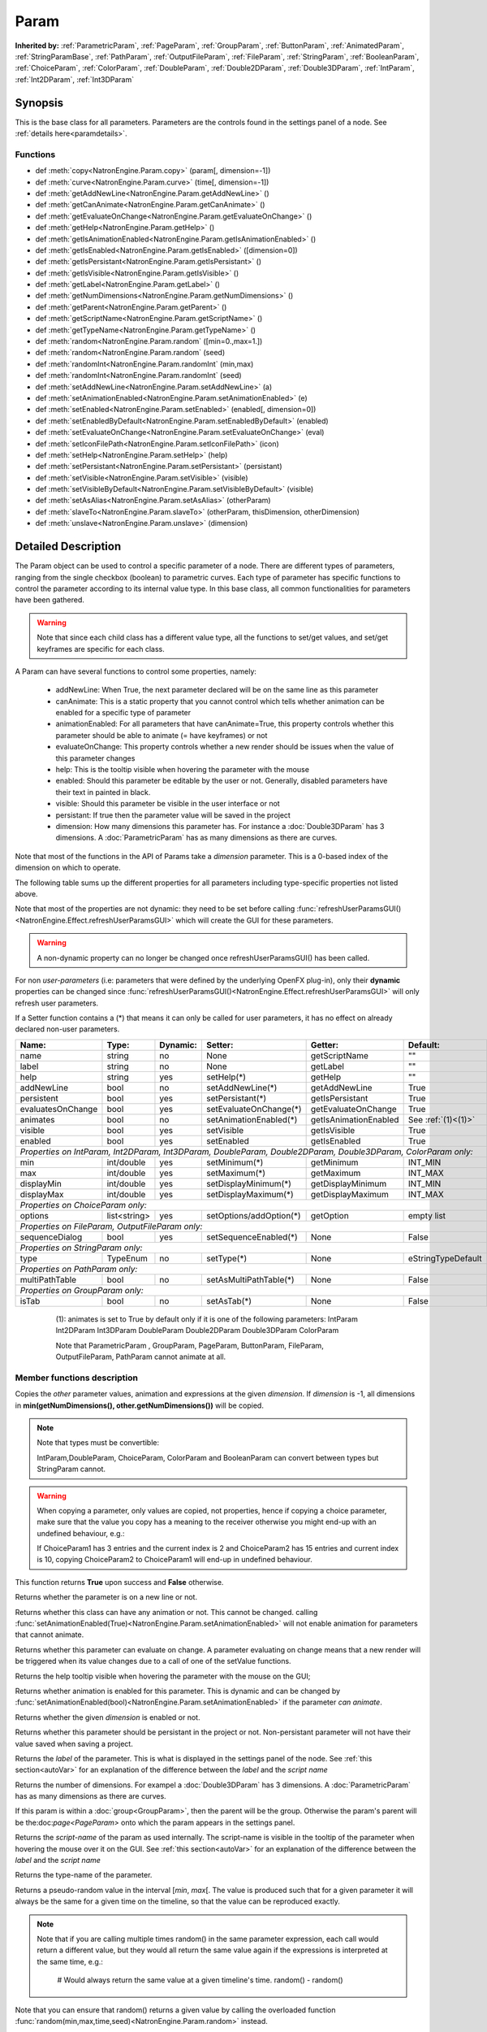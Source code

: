 .. module:: NatronEngine
.. _Param:

Param
*****

**Inherited by:** :ref:`ParametricParam`, :ref:`PageParam`, :ref:`GroupParam`, :ref:`ButtonParam`, :ref:`AnimatedParam`, :ref:`StringParamBase`, :ref:`PathParam`, :ref:`OutputFileParam`, :ref:`FileParam`, :ref:`StringParam`, :ref:`BooleanParam`, :ref:`ChoiceParam`, :ref:`ColorParam`, :ref:`DoubleParam`, :ref:`Double2DParam`, :ref:`Double3DParam`, :ref:`IntParam`, :ref:`Int2DParam`, :ref:`Int3DParam`

Synopsis
--------

This is the base class for all parameters. Parameters are the controls found in the settings
panel of a node. See :ref:`details here<paramdetails>`.

Functions
^^^^^^^^^

- def :meth:`copy<NatronEngine.Param.copy>` (param[, dimension=-1])
- def :meth:`curve<NatronEngine.Param.curve>` (time[, dimension=-1])
- def :meth:`getAddNewLine<NatronEngine.Param.getAddNewLine>` ()
- def :meth:`getCanAnimate<NatronEngine.Param.getCanAnimate>` ()
- def :meth:`getEvaluateOnChange<NatronEngine.Param.getEvaluateOnChange>` ()
- def :meth:`getHelp<NatronEngine.Param.getHelp>` ()
- def :meth:`getIsAnimationEnabled<NatronEngine.Param.getIsAnimationEnabled>` ()
- def :meth:`getIsEnabled<NatronEngine.Param.getIsEnabled>` ([dimension=0])
- def :meth:`getIsPersistant<NatronEngine.Param.getIsPersistant>` ()
- def :meth:`getIsVisible<NatronEngine.Param.getIsVisible>` ()
- def :meth:`getLabel<NatronEngine.Param.getLabel>` ()
- def :meth:`getNumDimensions<NatronEngine.Param.getNumDimensions>` ()
- def :meth:`getParent<NatronEngine.Param.getParent>` ()
- def :meth:`getScriptName<NatronEngine.Param.getScriptName>` ()
- def :meth:`getTypeName<NatronEngine.Param.getTypeName>` ()
- def :meth:`random<NatronEngine.Param.random` ([min=0.,max=1.])
- def :meth:`random<NatronEngine.Param.random` (seed)
- def :meth:`randomInt<NatronEngine.Param.randomInt` (min,max)
- def :meth:`randomInt<NatronEngine.Param.randomInt` (seed)
- def :meth:`setAddNewLine<NatronEngine.Param.setAddNewLine>` (a)
- def :meth:`setAnimationEnabled<NatronEngine.Param.setAnimationEnabled>` (e)
- def :meth:`setEnabled<NatronEngine.Param.setEnabled>` (enabled[, dimension=0])
- def :meth:`setEnabledByDefault<NatronEngine.Param.setEnabledByDefault>` (enabled)
- def :meth:`setEvaluateOnChange<NatronEngine.Param.setEvaluateOnChange>` (eval)
- def :meth:`setIconFilePath<NatronEngine.Param.setIconFilePath>` (icon)
- def :meth:`setHelp<NatronEngine.Param.setHelp>` (help)
- def :meth:`setPersistant<NatronEngine.Param.setPersistant>` (persistant)
- def :meth:`setVisible<NatronEngine.Param.setVisible>` (visible)
- def :meth:`setVisibleByDefault<NatronEngine.Param.setVisibleByDefault>` (visible)
- def :meth:`setAsAlias<NatronEngine.Param.setAsAlias>` (otherParam)
- def :meth:`slaveTo<NatronEngine.Param.slaveTo>` (otherParam, thisDimension, otherDimension)
- def :meth:`unslave<NatronEngine.Param.unslave>` (dimension)

.. _paramdetails:

Detailed Description
--------------------

The Param object can be used to control a specific parameter of a node.
There are different types of parameters, ranging from the single
checkbox (boolean) to parametric curves.
Each type of parameter has specific functions to control the parameter according to
its internal value type.
In this base class, all common functionalities for parameters have been gathered.

.. warning::
    Note that since each child class has a different value type, all the functions to set/get values, and set/get keyframes
    are specific for each class.

A Param can have several functions to control some properties, namely:

    * addNewLine:   When True, the next parameter declared will be on the same line as this parameter

    * canAnimate: This is a static property that you cannot control which tells whether animation can be enabled for a specific type of parameter

    * animationEnabled: For all parameters that have canAnimate=True, this property controls whether this parameter should be able to animate (= have keyframes) or not

    * evaluateOnChange: This property controls whether a new render should be issues when the value of this parameter changes

    * help: This is the tooltip visible when hovering the parameter with the mouse

    * enabled: Should this parameter be editable by the user or not. Generally, disabled parameters have their text in painted in black.

    * visible: Should this parameter be visible in the user interface or not

    * persistant: If true then the parameter value will be saved in the project

    * dimension: How many dimensions this parameter has. For instance a :doc:`Double3DParam` has 3 dimensions. A :doc:`ParametricParam` has as many dimensions as there are curves.

Note that most of the functions in the API of Params take a *dimension* parameter. This is a 0-based index of the dimension on which to operate.


The following table sums up the different properties for all parameters including type-specific properties not listed above.


Note that  most of the properties are not dynamic:
they need to be set before calling :func:`refreshUserParamsGUI()<NatronEngine.Effect.refreshUserParamsGUI>` which will create the GUI for these parameters.

.. warning::

    A non-dynamic property can no longer be changed once refreshUserParamsGUI() has been called.

For non *user-parameters* (i.e: parameters that were defined by the underlying OpenFX plug-in), only
their **dynamic** properties can be changed since  :func:`refreshUserParamsGUI()<NatronEngine.Effect.refreshUserParamsGUI>`
will only refresh user parameters.

If a Setter function contains a (*) that means it can only be called for user parameters,
it has no effect on already declared non-user parameters.

+-------------------+--------------+--------------+--------------------------------+----------------------+-----------------------+
| Name:             | Type:        |   Dynamic:   |         Setter:                | Getter:              | Default:              |
+===================+==============+==============+================================+======================+=======================+
| name              | string       |   no         |         None                   | getScriptName        | ""                    |
+-------------------+--------------+--------------+--------------------------------+----------------------+-----------------------+
| label             | string       |   no         |         None                   | getLabel             | ""                    |
+-------------------+--------------+--------------+--------------------------------+----------------------+-----------------------+
| help              | string       |   yes        |         setHelp(*)             | getHelp              | ""                    |
+-------------------+--------------+--------------+--------------------------------+----------------------+-----------------------+
| addNewLine        | bool         |   no         |         setAddNewLine(*)       | getAddNewLine        | True                  |
+-------------------+--------------+--------------+--------------------------------+----------------------+-----------------------+
| persistent        | bool         |   yes        |         setPersistant(*)       | getIsPersistant      | True                  |
+-------------------+--------------+--------------+--------------------------------+----------------------+-----------------------+
| evaluatesOnChange | bool         |   yes        |         setEvaluateOnChange(*) | getEvaluateOnChange  | True                  |
+-------------------+--------------+--------------+--------------------------------+----------------------+-----------------------+
| animates          | bool         |   no         |         setAnimationEnabled(*) | getIsAnimationEnabled| See :ref:`(1)<(1)>`   |
+-------------------+--------------+--------------+--------------------------------+----------------------+-----------------------+
| visible           | bool         |   yes        |         setVisible             | getIsVisible         | True                  |
+-------------------+--------------+--------------+--------------------------------+----------------------+-----------------------+
| enabled           | bool         |   yes        |         setEnabled             | getIsEnabled         | True                  |
+-------------------+--------------+--------------+--------------------------------+----------------------+-----------------------+
|                                                                                                                                 |
| *Properties on IntParam, Int2DParam, Int3DParam, DoubleParam, Double2DParam, Double3DParam, ColorParam only:*                   |
|                                                                                                                                 |
+-------------------+--------------+--------------+--------------------------------+----------------------+-----------------------+
| min               | int/double   |   yes        |         setMinimum(*)          |  getMinimum          |  INT_MIN              |
+-------------------+--------------+--------------+--------------------------------+----------------------+-----------------------+
| max               | int/double   |   yes        |         setMaximum(*)          |  getMaximum          |  INT_MAX              |
+-------------------+--------------+--------------+--------------------------------+----------------------+-----------------------+
| displayMin        | int/double   |   yes        |         setDisplayMinimum(*)   |  getDisplayMinimum   |  INT_MIN              |
+-------------------+--------------+--------------+--------------------------------+----------------------+-----------------------+
| displayMax        | int/double   |   yes        |         setDisplayMaximum(*)   |  getDisplayMaximum   |  INT_MAX              |
+-------------------+--------------+--------------+--------------------------------+----------------------+-----------------------+
|                                                                                                                                 |
| *Properties on ChoiceParam only:*                                                                                               |
|                                                                                                                                 |
+-------------------+--------------+--------------+--------------------------------+----------------------+-----------------------+
| options           | list<string> |   yes        |         setOptions/addOption(*)|  getOption           |  empty list           |
+-------------------+--------------+--------------+--------------------------------+----------------------+-----------------------+
|                                                                                                                                 |
| *Properties on FileParam, OutputFileParam only:*                                                                                |
|                                                                                                                                 |
+-------------------+--------------+--------------+--------------------------------+----------------------+-----------------------+
| sequenceDialog    | bool         |   yes        |         setSequenceEnabled(*)  |  None                |  False                |
+-------------------+--------------+--------------+--------------------------------+----------------------+-----------------------+
|                                                                                                                                 |
| *Properties on StringParam only:*                                                                                               |
|                                                                                                                                 |
+-------------------+--------------+--------------+--------------------------------+----------------------+-----------------------+
| type              | TypeEnum     |   no         |         setType(*)             |  None                |  eStringTypeDefault   |
+-------------------+--------------+--------------+--------------------------------+----------------------+-----------------------+
|                                                                                                                                 |
| *Properties on PathParam only:*                                                                                                 |
|                                                                                                                                 |
+-------------------+--------------+--------------+--------------------------------+----------------------+-----------------------+
| multiPathTable    | bool         |   no         |         setAsMultiPathTable(*) |  None                |  False                |
+-------------------+--------------+--------------+--------------------------------+----------------------+-----------------------+
|                                                                                                                                 |
| *Properties on GroupParam only:*                                                                                                |
|                                                                                                                                 |
+-------------------+--------------+--------------+--------------------------------+----------------------+-----------------------+
| isTab             | bool         |   no         |         setAsTab(*)            |  None                |   False               |
+-------------------+--------------+--------------+--------------------------------+----------------------+-----------------------+

   .. _(1):

    (1): animates is set to True by default only if it is one of the following parameters:
    IntParam Int2DParam Int3DParam
    DoubleParam Double2DParam Double3DParam
    ColorParam

    Note that ParametricParam , GroupParam, PageParam, ButtonParam, FileParam, OutputFileParam,
    PathParam cannot animate at all.


Member functions description
^^^^^^^^^^^^^^^^^^^^^^^^^^^^


.. method:: NatronEngine.Param.copy(other [, dimension=-1])

    :param other: :class:`Param`
    :param dimension: :class:`int`
    :rtype: :class:`bool`

Copies the *other* parameter values, animation and expressions at the given *dimension*.
If *dimension* is -1, all dimensions in **min(getNumDimensions(), other.getNumDimensions())** will
be copied.

.. note::
    Note that types must be convertible:

    IntParam,DoubleParam, ChoiceParam, ColorParam and BooleanParam can convert between types but StringParam cannot.

.. warning::

    When copying a parameter, only values are copied, not properties, hence if copying a
    choice parameter, make sure that the value you copy has a meaning to the receiver otherwise
    you might end-up with an undefined behaviour, e.g.:

    If ChoiceParam1 has 3 entries and the current index is 2 and ChoiceParam2 has 15 entries
    and current index is 10, copying ChoiceParam2 to ChoiceParam1 will end-up in undefined behaviour.


This function returns **True** upon success and **False** otherwise.


.. method:: NatronEngine.Param.curve(time [, dimension=-1])

    :param time: :class:`float<PySide.QtCore.float>`
    :param dimension: :class:`int`
    :rtype: :class:`float<PySide.QtCore.float>`

    If this parameter has an animation curve on the given *dimension*, then the value of
    that curve at the given *time* is returned. If the parameter has an expression on top
    of the animation curve, the expression will be ignored, ie.g. the value of the animation
    curve will still be returned.
    This is useful to write custom expressions for motion design such as looping, reversing, etc...


.. method:: NatronEngine.Param.getAddNewLine()


    :rtype: :class:`bool<PySide.QtCore.bool>`

Returns whether the parameter is on a new line or not.




.. method:: NatronEngine.Param.getCanAnimate()


    :rtype: :class:`bool<PySide.QtCore.bool>`

Returns whether this class can have any animation or not. This cannot be changed.
calling :func:`setAnimationEnabled(True)<NatronEngine.Param.setAnimationEnabled>` will
not enable animation for parameters that cannot animate.




.. method:: NatronEngine.Param.getEvaluateOnChange()


    :rtype: :class:`bool<PySide.QtCore.bool>`

Returns whether this parameter can evaluate on change. A parameter evaluating on change
means that a new render will be triggered when its value changes due to a call of one of
the setValue functions.




.. method:: NatronEngine.Param.getHelp()


    :rtype: :class:`str<NatronEngine.std::string>`

Returns the help tooltip visible when hovering the parameter with the mouse on the GUI;




.. method:: NatronEngine.Param.getIsAnimationEnabled()


    :rtype: :class:`bool<PySide.QtCore.bool>`

Returns whether animation is enabled for this parameter. This is dynamic and can be
changed by :func:`setAnimationEnabled(bool)<NatronEngine.Param.setAnimationEnabled>` if the
parameter *can animate*.




.. method:: NatronEngine.Param.getIsEnabled([dimension=0])


    :param dimension: :class:`int<PySide.QtCore.int>`
    :rtype: :class:`bool<PySide.QtCore.bool>`

Returns whether the given *dimension* is enabled or not.




.. method:: NatronEngine.Param.getIsPersistant()


    :rtype: :class:`bool<PySide.QtCore.bool>`

Returns whether this parameter should be persistant in the project or not.
Non-persistant parameter will not have their value saved when saving a project.




.. method:: NatronEngine.Param.getIsVisible()


    :rtype: :class:`bool<PySide.QtCore.bool>`

    Returns whether the parameter is visible on the user interface or not.




.. method:: NatronEngine.Param.getLabel()


    :rtype: :class:`str<NatronEngine.std::string>`

Returns the *label* of the parameter. This is what is displayed in the settings panel
of the node. See :ref:`this section<autoVar>` for an explanation of the difference between
the *label* and the *script name*




.. method:: NatronEngine.Param.getNumDimensions()


    :rtype: :class:`int<PySide.QtCore.int>`

Returns the number of dimensions. For exampel a :doc:`Double3DParam` has 3 dimensions.
A :doc:`ParametricParam` has as many dimensions as there are curves.




.. method:: NatronEngine.Param.getParent()


    :rtype: :class:`NatronEngine.Param`

If this param is within a :doc:`group<GroupParam>`, then the parent will be the group.
Otherwise the param's parent will be the:doc:`page<PageParam>` onto which the param
appears in the settings panel.




.. method:: NatronEngine.Param.getScriptName()


    :rtype: :class:`str<NatronEngine.std::string>`

Returns the *script-name* of the param as used internally. The script-name is visible
in the tooltip of the parameter when hovering the mouse over it on the GUI.
See :ref:`this section<autoVar>` for an explanation of the difference between
the *label* and the *script name*




.. method:: NatronEngine.Param.getTypeName()


    :rtype: :class:`str<NatronEngine.std::string>`

Returns the type-name of the parameter.


.. method:: NatronEngine.Param.random([min=0., max=1.])

    :param min: :class:`float<PySide.QtCore.float>`
    :param max: :class:`float<PySide.QtCore.float>`
    :rtype: :class:`float<PySide.QtCore.float>`

Returns a pseudo-random value in the interval \[*min*, *max*\[.
The value is produced such that for a given parameter it will always be the same for a
given time on the timeline, so that the value can be reproduced exactly.


.. note::

    Note that if you are calling multiple times random() in the same parameter expression,
    each call would return a different value, but they would all return the same value again
    if the expressions is interpreted at the same time, e.g.:

        # Would always return the same value at a given timeline's time.
        random() - random()

Note that you can ensure that random() returns a given value by calling the overloaded
function :func:`random(min,max,time,seed)<NatronEngine.Param.random>` instead.

.. method:: NatronEngine.Param.random(min, max, time, [seed=0])

    :param min: :class:`float<PySide.QtCore.float>`
    :param max: :class:`float<PySide.QtCore.float>`
    :param time: :class:`float<PySide.QtCore.float>`
    :param seed: :class:`unsigned int<PySide.QtCore.int>`
    :rtype: :class:`float<PySide.QtCore.float>`

Same as :func:`random()<NatronEngine.Param.random>` but takes **time** and **seed** in parameters to control
the value returned by the function. E.g::

    ret = random(0,1,frame,2) - random(0,1,frame,2)
    # ret == 0 always

.. method:: NatronEngine.Param.randomInt(min,max)

    :param min: :class:`int<PySide.QtCore.int>`
    :param max: :class:`int<PySide.QtCore.int>`
    :rtype: :class:`int<PySide.QtCore.int>`

Same as  :func:`random(min,max)<NatronEngine.Param.random>` but returns an integer in the
range [*min*,*max*[

.. method:: NatronEngine.Param.randomInt(min, max, time, [seed=0])

    :param min: :class:`int<PySide.QtCore.int>`
    :param max: :class:`int<PySide.QtCore.int>`
    :param time: :class:`float<PySide.QtCore.float>`
    :param seed: :class:`unsigned int<PySide.QtCore.int>`
    :rtype: :class:`int<PySide.QtCore.int>`

Same as :func:`random(min,max,time,seed)<NatronEngine.Param.random>` but returns an integer in the range
[0, INT_MAX] instead.


.. method:: NatronEngine.Param.setAddNewLine(a)


    :param a: :class:`bool<PySide.QtCore.bool>`

Set whether the parameter should be on a new line or not.
See :func:`getAddNewLine()<NatronEngine.Param.getAddNewLine>`




.. method:: NatronEngine.Param.setAnimationEnabled(e)


    :param e: :class:`bool<PySide.QtCore.bool>`

Set whether animation should be enabled (= can have keyframes).
See :func:`getIsAnimationEnabled()<NatronEngine.Param.getIsAnimationEnabled>`




.. method:: NatronEngine.Param.setEnabled(enabled[, dimension=0])


    :param enabled: :class:`bool<PySide.QtCore.bool>`
    :param dimension: :class:`int<PySide.QtCore.int>`

Set whether the given *dimension* of the parameter should be enabled or not.
When disabled, the parameter will be displayed in black and the user will not be able
to edit it.
See :func:`getIsEnabled(dimension)<NatronEngine.Param.getIsEnabled>`

.. method:: NatronEngine.Param.setEnabledByDefault(enabled)


    :param enabled: :class:`bool<PySide.QtCore.bool>`

Set whether the parameter should be enabled or not by default.
When disabled, the parameter will be displayed in black and the user will not be able
to edit it.


.. method:: NatronEngine.Param.setEvaluateOnChange(eval)


    :param eval: :class:`bool<PySide.QtCore.bool>`

Set whether evaluation should be enabled for this parameter. When True, calling any
function that change the value of the parameter will trigger a new render.
See :func:`getEvaluateOnChange()<NatronEngine.Param.getEvaluateOnChange>`


.. method:: NatronEngine.Param.setIconFilePath(icon)


    :param icon: :class:`str<NatronEngine.std::string>`

Set here the icon file path for the label. This should be either an absolute path or
a file-path relative to a path in the NATRON_PLUGIN_PATH. The icon will replace the
label of the parameter.





.. method:: NatronEngine.Param.setHelp(help)


    :param help: :class:`str<NatronEngine.std::string>`

Set the help tooltip of the parameter.
See :func:`getHelp()<NatronEngine.Param.getHelp>`


.. method:: NatronEngine.Param.setPersistant(persistant)


    :param persistant: :class:`bool<PySide.QtCore.bool>`

Set whether this parameter should be persistant or not.
Non persistant parameter will not be saved in the project.
See :func:`getIsPersistant<NatronEngine.Param.getIsPersistant>`




.. method:: NatronEngine.Param.setVisible(visible)


    :param visible: :class:`bool<PySide.QtCore.bool>`

Set whether this parameter should be visible or not to the user.
See :func:`getIsVisible()<NatronEngine.Param.getIsVisible>`

.. method:: NatronEngine.Param.setVisibleByDefault(visible)


    :param visible: :class:`bool<PySide.QtCore.bool>`

Set whether this parameter should be visible or not to the user in its default state.


.. method:: NatronEngine.Param.setAsAlias(otherParam)

    :param otherParam: :class:`Param<NatronEngine.Param>`
    :rtype: :class:`bool<PySide.QtCore.bool>`


Set this parameter as an alias of *otherParam*.
They need to be both of the same *type* and of the same *dimension*.
This parameter will control *otherParam* entirely and in case of a choice param, its
drop-down menu will be updated whenever the *otherParam* menu is updated.

This is used generally to make user parameters on groups with the "Pick" option of the
"Manage User Parameters" dialog.


.. method:: NatronEngine.Param.slaveTo(otherParam, thisDimension, otherDimension)

    :param otherParam: :class:`Param<NatronEngine.Param>`
    :param thisDimension: :class:`int<PySide.QtCore.int>`
    :param otherDimension: :class:`int<PySide.QtCore.int>`
    :rtype: :class:`bool<PySide.QtCore.bool>`

Set this parameter as a slave of *otherParam*.
They need to be both of the same *type* but may vary in dimension, as long as
*thisDimension* is valid according to the number of dimensions of this parameter and
*otherDimension* is valid according to the number of dimensions of *otherParam*.

This parameter *thisDimension* will be controlled entirely by the *otherDimension* of
*otherParam* until a call to :func:`unslave(thisDimension)<NatronEngine.Param.unslave>` is made

.. method:: NatronEngine.Param.unslave(dimension)

    :param dimension: :class:`int<PySide.QtCore.int>`


If the given *dimension* of this parameter was previously slaved, then this function will
remove the link between parameters, and the user will be free again to use this parameter
as any other.

.. note::

     The animation and values that were present before the link will remain.
